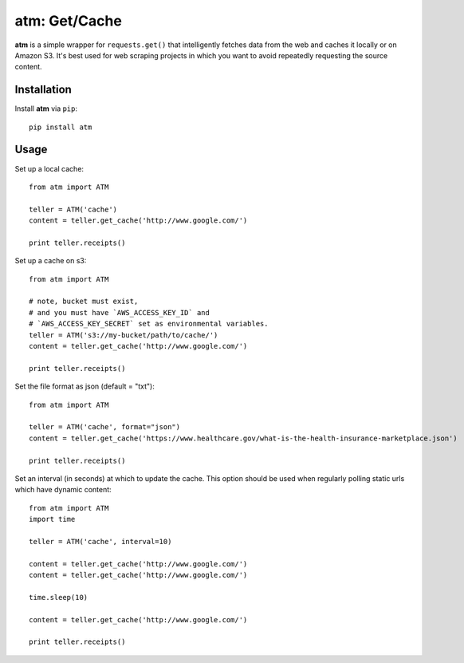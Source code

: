 .. particle documentation master file, created by
   sphinx-quickstart on Wed Dec 25 21:19:20 2013.
   You can adapt this file completely to your liking, but it should at least
   contain the root `toctree` directive.

**atm**: Get/Cache
========


**atm** is a simple wrapper for ``requests.get()`` that intelligently fetches data from the web and caches it locally or on Amazon S3. It's best used for web scraping projects in which you want to avoid repeatedly requesting the source content.

Installation
----------

Install **atm** via ``pip``::

  pip install atm


Usage
-------
Set up a local cache::

  from atm import ATM

  teller = ATM('cache')
  content = teller.get_cache('http://www.google.com/')

  print teller.receipts()

Set up a cache on s3::

  from atm import ATM

  # note, bucket must exist, 
  # and you must have `AWS_ACCESS_KEY_ID` and 
  # `AWS_ACCESS_KEY_SECRET` set as environmental variables.
  teller = ATM('s3://my-bucket/path/to/cache/')
  content = teller.get_cache('http://www.google.com/')

  print teller.receipts()

Set the file format as json (default = "txt")::

  from atm import ATM

  teller = ATM('cache', format="json")
  content = teller.get_cache('https://www.healthcare.gov/what-is-the-health-insurance-marketplace.json')

  print teller.receipts()

Set an interval (in seconds) at which to update the cache.  This option should be used when regularly polling static urls which have dynamic content::

  from atm import ATM
  import time

  teller = ATM('cache', interval=10)

  content = teller.get_cache('http://www.google.com/')
  content = teller.get_cache('http://www.google.com/')

  time.sleep(10)

  content = teller.get_cache('http://www.google.com/')

  print teller.receipts()
